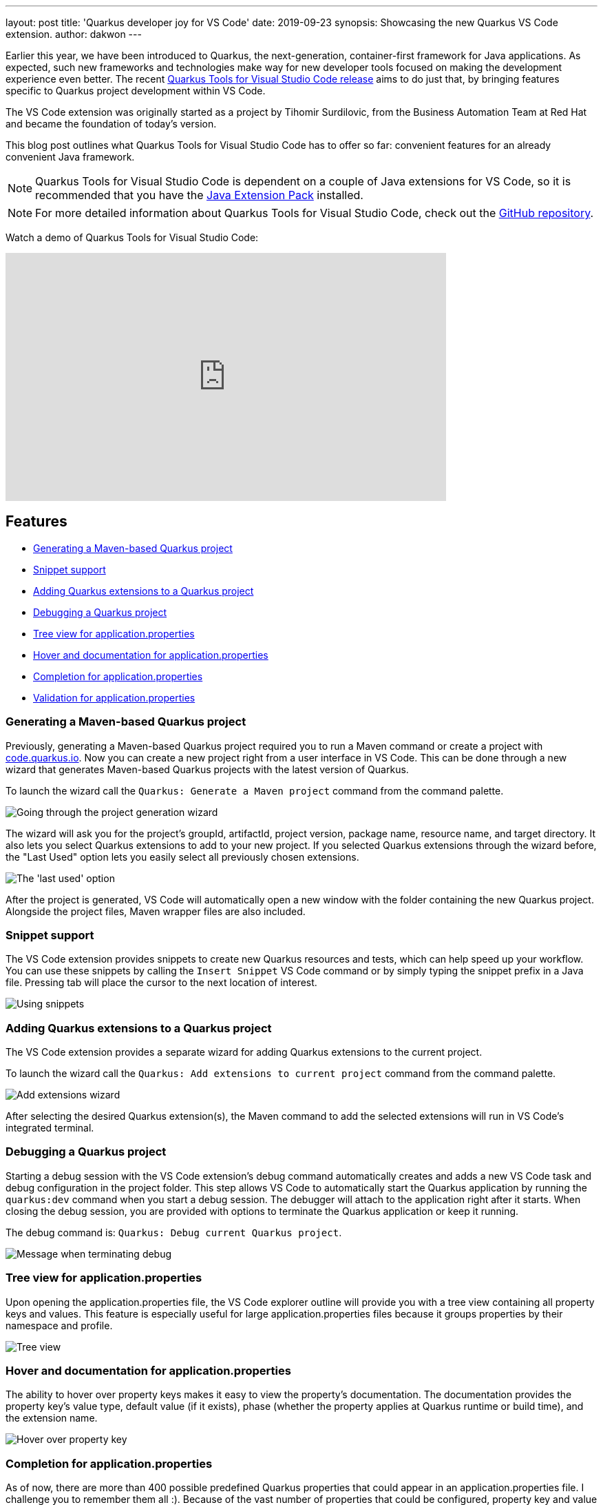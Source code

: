 ---
layout: post
title: 'Quarkus developer joy for VS Code'
date: 2019-09-23
synopsis: Showcasing the new Quarkus VS Code extension.
author: dakwon
---

:imagesdir: /assets/images/posts/quarkus-vs-code

Earlier this year, we have been introduced to Quarkus, the next-generation, container-first framework for Java applications.
As expected, such new frameworks and technologies make way for new developer tools focused on making
the development experience even better.
The recent https://marketplace.visualstudio.com/items?itemName=redhat.vscode-quarkus[Quarkus Tools for Visual Studio Code release]
aims to do just that,
by bringing features specific to Quarkus project development within VS Code.

The VS Code extension was originally started as a project by Tihomir Surdilovic, from the Business Automation Team at Red Hat and became the foundation of today's version. 

This blog post outlines what Quarkus Tools for Visual Studio Code has to offer so far:
convenient features for an already convenient Java framework.

[NOTE]
--
Quarkus Tools for Visual Studio Code is dependent on a couple of Java extensions for VS Code,
so it is recommended that you have the
https://marketplace.visualstudio.com/items?itemName=vscjava.vscode-java-pack[Java Extension Pack] installed.
--

[NOTE]
--
For more detailed information about Quarkus Tools for Visual Studio Code,
check out the
https://github.com/redhat-developer/vscode-quarkus[GitHub repository].
--

Watch a demo of Quarkus Tools for Visual Studio Code:

video::XMrLP_7IbW0[youtube,width=640, height=360]

== Features
* link:#generating-a-maven-based-quarkus-project[Generating a Maven-based Quarkus project]
* link:#snippet-support[Snippet support]
* link:#adding-quarkus-extensions-to-a-quarkus-project[Adding Quarkus extensions to a Quarkus project]
* link:#debugging-a-quarkus-project[Debugging a Quarkus project]
* link:#tree-view-for-application-properties[Tree view for application.properties]
* link:#hover-and-documentation-for-application-properties[Hover and documentation for application.properties]
* link:#completion-for-application-properties[Completion for application.properties]
* link:#validation-for-application-properties[Validation for application.properties]


=== Generating a Maven-based Quarkus project
Previously, generating a Maven-based Quarkus project required you to run a Maven command or create a
project with https://code.quarkus.io/[code.quarkus.io].
Now you can create a new project right from a user interface in VS Code.
This can be done through a new wizard that generates Maven-based Quarkus
projects with the latest version of Quarkus.

To launch the wizard call the `Quarkus: Generate a Maven project` command
from the command palette.

image::01_project_wizard.gif[alt="Going through the project generation wizard"]

The wizard will ask you for the project’s groupId, artifactId, project version,
package name, resource name, and target directory.
It also lets you select Quarkus extensions to add to your new project.
If you selected Quarkus extensions through the wizard before,
the "Last Used" option lets you easily select all previously chosen extensions.

image::02_last_used_option.png[alt="The 'last used' option"]

After the project is generated, VS Code will automatically open a new window
with the folder containing the new Quarkus project.
Alongside the project files, Maven wrapper files are also included.

=== Snippet support
The VS Code extension provides snippets to create new Quarkus resources and tests,
which can help speed up your workflow.
You can use these snippets by calling the `Insert Snippet` VS Code command
or by simply typing the snippet prefix in a Java file.
Pressing tab will place the cursor to the next location of interest.

image::03_snippet.gif[alt="Using snippets"]

=== Adding Quarkus extensions to a Quarkus project
The VS Code extension provides a separate wizard for adding Quarkus extensions to the current project.

To launch the wizard call the `Quarkus: Add extensions to current project` command
from the command palette.

image::04_add_extension_wizard.gif[alt="Add extensions wizard"]

After selecting the desired Quarkus extension(s),
the Maven command to add the selected extensions will run in VS Code’s
integrated terminal.

=== Debugging a Quarkus project

Starting a debug session with the VS Code extension’s debug command
automatically creates and adds a new VS Code task and debug configuration
in the project folder.
This step allows VS Code to automatically start the Quarkus application by running the
`quarkus:dev` command when you start a debug session.
The debugger will attach to the application right after it starts.
When closing the debug session, you are provided with options to terminate
the Quarkus application or keep it running.

The debug command is: `Quarkus: Debug current Quarkus project`.

image::05_debug_term.png[alt="Message when terminating debug"]

=== Tree view for application.properties
Upon opening the application.properties file, the VS Code explorer outline
will provide you with a tree view containing all property keys and values.
This feature is especially useful for large application.properties
files because it groups properties by their namespace and profile.

image::06_tree_view.png[alt="Tree view"]

=== Hover and documentation for application.properties
The ability to hover over property keys makes it easy to view the property’s
documentation.
The documentation provides the property key’s value type,
default value (if it exists),
phase (whether the property applies at Quarkus runtime or build time),
and the extension name.

image::07_hovering.png[alt="Hover over property key"]

=== Completion for application.properties
As of now, there are more than 400 possible predefined Quarkus properties
that could appear in an application.properties file.
I challenge you to remember them all :).
Because of the vast number of properties that could be configured,
property key and value completion prove useful to anyone working with
the application.properties file.

After opening the application.properties file,
you can receive property key completion options as you type,
or with the Ctrl+Space (⌥+Space for macOS) keyboard shortcut.
The list of completion options is in sync with the Quarkus extensions that
are currently available to the project.
That means, whenever Quarkus extensions are added or removed,
the list of completion options will be updated to provide you with
the relevant completion options.

image::08_key_completion.gif[alt="Property key completion"]

If the property key has a default value,
it will be inserted automatically as a part of the completion.

image::09_default_value_completion.gif[alt="Default value completion"]

Completion is also available for enumerated type and boolean values.

image::10_enum_bool_completion.gif[alt="Value completion"]

There is also completion support for mapped properties.
Pressing tab after editing the property will place the cursor to the next location.

image::11_map_property.gif[alt="Mapped properties"]

=== Validation for application.properties
Last but not least, we have validation support for application.properties.
We currently provide validation support for unknown properties,
duplicate properties, and for missing equals signs.

image::12_validation.png[alt="Validation"]

== Next steps
As you can see, Quarkus Tools for Visual Studio Code has great features to
help provide a seamless developer experience and promote Quarkus project
development within VS Code.
However, this does not mean that the extension is perfect and bug-free;
it is still being improved.
We aspire to add new features (such as a CodeLens feature that would
open REST endpoint URLs in a web browser) and improve existing features
(such as completion, validation, snippets).

If you prefer IDEs such as Eclipse and IntelliJ IDEA,
the good news is that Quarkus tooling for those IDEs are currently in progress.
Because the application.properties features are provided via the
https://microsoft.github.io/language-server-protocol/[Language Server Protocol (LSP)],
it is possible to provide the same features to other editors and IDEs.

If you have any issues or feature requests, please let us know by creating a GitHub issue
https://github.com/redhat-developer/vscode-quarkus/issues[here].
We would be very happy to listen to any suggestions for improvement.
If you would like to contribute to the project,
the contributing guide is located in the GitHub repository
https://github.com/redhat-developer/vscode-quarkus/blob/master/CONTRIBUTING.md[here].

Thank you for reading!
